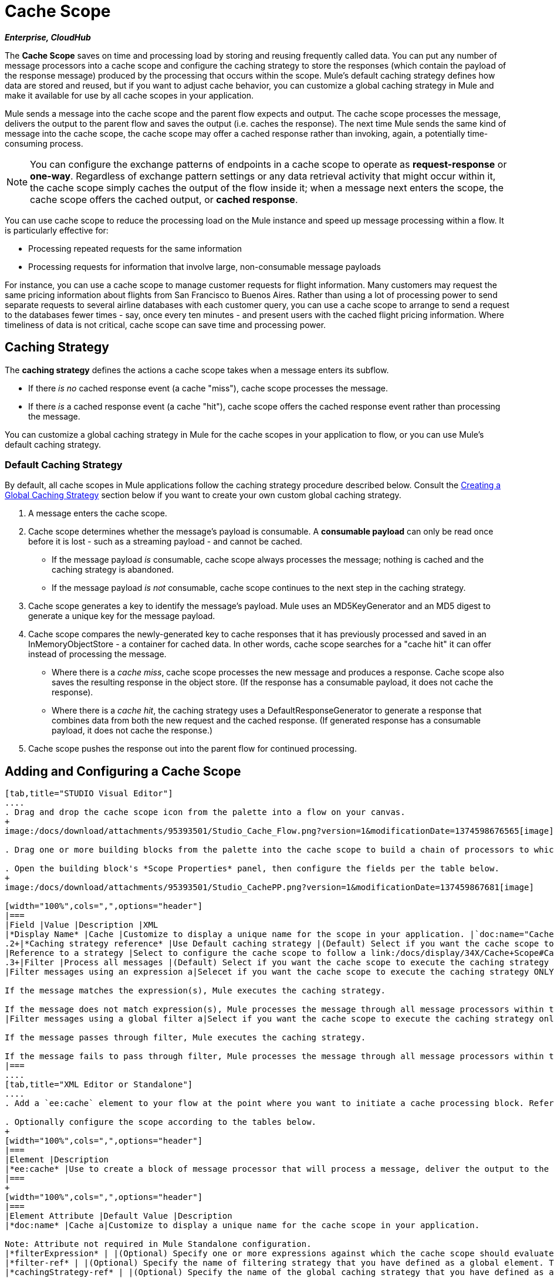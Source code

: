 = Cache Scope

*_Enterprise, CloudHub_*

The *Cache Scope* saves on time and processing load by storing and reusing frequently called data. You can put any number of message processors into a cache scope and configure the caching strategy to store the responses (which contain the payload of the response message) produced by the processing that occurs within the scope. Mule's default caching strategy defines how data are stored and reused, but if you want to adjust cache behavior, you can customize a global caching strategy in Mule and make it available for use by all cache scopes in your application.

Mule sends a message into the cache scope and the parent flow expects and output. The cache scope processes the message, delivers the output to the parent flow and saves the output (i.e. caches the response). The next time Mule sends the same kind of message into the cache scope, the cache scope may offer a cached response rather than invoking, again, a potentially time-consuming process.

[NOTE]
You can configure the exchange patterns of endpoints in a cache scope to operate as *request-response* or *one-way*. Regardless of exchange pattern settings or any data retrieval activity that might occur within it, the cache scope simply caches the output of the flow inside it; when a message next enters the scope, the cache scope offers the cached output, or *cached response*.

You can use cache scope to reduce the processing load on the Mule instance and speed up message processing within a flow. It is particularly effective for:

* Processing repeated requests for the same information
* Processing requests for information that involve large, non-consumable message payloads

For instance, you can use a cache scope to manage customer requests for flight information. Many customers may request the same pricing information about flights from San Francisco to Buenos Aires. Rather than using a lot of processing power to send separate requests to several airline databases with each customer query, you can use a cache scope to arrange to send a request to the databases fewer times - say, once every ten minutes - and present users with the cached flight pricing information. Where timeliness of data is not critical, cache scope can save time and processing power.

== Caching Strategy

The *caching strategy* defines the actions a cache scope takes when a message enters its subflow.

* If there _is no_ cached response event (a cache "miss"), cache scope processes the message.
* If there _is_ a cached response event (a cache "hit"), cache scope offers the cached response event rather than processing the message.

You can customize a global caching strategy in Mule for the cache scopes in your application to flow, or you can use Mule's default caching strategy.

=== Default Caching Strategy

By default, all cache scopes in Mule applications follow the caching strategy procedure described below. Consult the link:/docs/display/34X/Cache+Scope#CacheScope-CreatingaGlobalCachingStrategy[Creating a Global Caching Strategy] section below if you want to create your own custom global caching strategy.

. A message enters the cache scope.
. Cache scope determines whether the message's payload is consumable. A *consumable payload* can only be read once before it is lost - such as a streaming payload - and cannot be cached.
** If the message payload _is_ consumable, cache scope always processes the message; nothing is cached and the caching strategy is abandoned.
** If the message payload _is not_ consumable, cache scope continues to the next step in the caching strategy.
. Cache scope generates a key to identify the message's payload. Mule uses an MD5KeyGenerator and an MD5 digest to generate a unique key for the message payload.
. Cache scope compares the newly-generated key to cache responses that it has previously processed and saved in an InMemoryObjectStore - a container for cached data. In other words, cache scope searches for a "cache hit" it can offer instead of processing the message.
** Where there is a _cache miss_, cache scope processes the new message and produces a response. Cache scope also saves the resulting response in the object store. (If the response has a consumable payload, it does not cache the response).
** Where there is a _cache hit_, the caching strategy uses a DefaultResponseGenerator to generate a response that combines data from both the new request and the cached response. (If generated response has a consumable payload, it does not cache the response.)
. Cache scope pushes the response out into the parent flow for continued processing.

== Adding and Configuring a Cache Scope

[tabs]
------
[tab,title="STUDIO Visual Editor"]
....
. Drag and drop the cache scope icon from the palette into a flow on your canvas.
+
image:/docs/download/attachments/95393501/Studio_Cache_Flow.png?version=1&modificationDate=1374598676565[image]

. Drag one or more building blocks from the palette into the cache scope to build a chain of processors to which Mule will apply the caching strategy. A cache scope can contain any number of message processors.

. Open the building block's *Scope Properties* panel, then configure the fields per the table below.
+
image:/docs/download/attachments/95393501/Studio_CachePP.png?version=1&modificationDate=137459867681[image]

[width="100%",cols=",",options="header"]
|===
|Field |Value |Description |XML
|*Display Name* |Cache |Customize to display a unique name for the scope in your application. |`doc:name="Cache"`
.2+|*Caching strategy reference* |Use Default caching strategy |(Default) Select if you want the cache scope to follow Mule's link:/docs/display/34X/Cache+Scope#CacheScope-DefaultCachingStrategy[default caching strategy]. |N/A
|Reference to a strategy |Select to configure the cache scope to follow a link:/docs/display/34X/Cache+Scope#CacheScope-CreatingaGlobalCachingStrategy[global caching strategy] that you have created; select the global caching strategy from the drop-down menu or create on by clicking the image:/docs/s/en_GB/3391/c989735defd8798a9d5e69c058c254be2e5a762b.76/_/images/icons/emoticons/add.png[plus]. |`cachingStrategy-ref="Caching_Strategy"`
.3+|Filter |Process all messages |(Default) Select if you want the cache scope to execute the caching strategy for all messages that enter the scope. |N/A
|Filter messages using an expression a|Selecet if you want the cache scope to execute the caching strategy ONLY for messages the match the expression(s) defined in this field.

If the message matches the expression(s), Mule executes the caching strategy.

If the message does not match expression(s), Mule processes the message through all message processors within the cache scope; Mule never saves nor offers cached responses. |`filterExpression="#[user.isPremium()]"`
|Filter messages using a global filter a|Select if you want the cache scope to execute the caching strategy only for messages that successfully pass through the designated global filter.

If the message passes through filter, Mule executes the caching strategy.

If the message fails to pass through filter, Mule processes the message through all message processors within the cache scope; Mule never saves nor offers cached responses. |`filter-ref="MyGlobalFilter"`
|===
....
[tab,title="XML Editor or Standalone"]
....
. Add a `ee:cache` element to your flow at the point where you want to initiate a cache processing block. Refer to the code sample below.

. Optionally configure the scope according to the tables below.
+
[width="100%",cols=",",options="header"]
|===
|Element |Description
|*ee:cache* |Use to create a block of message processor that will process a message, deliver the output to the parent flow, and cache the response for reuse (according to the rules of the caching strategy.)
|===
+
[width="100%",cols=",",options="header"]
|===
|Element Attribute |Default Value |Description
|*doc:name* |Cache a|Customize to display a unique name for the cache scope in your application.

Note: Attribute not required in Mule Standalone configuration.
|*filterExpression* | |(Optional) Specify one or more expressions against which the cache scope should evaluate the message to determine whether the caching strategy should be executed.
|*filter-ref* | |(Optional) Specify the name of filtering strategy that you have defined as a global element. This attribute is mutually exclusive with filterExpression.
|*cachingStrategy-ref* | |(Optional) Specify the name of the global caching strategy that you have defined as a global element. If no `cachingStrategy-ref` is defined, Mule will use link:/docs/display/34X/Cache+Scope#CacheScope-DefaultCachingStrategy[default caching strategy].
|===

. Add nested elements beneath your `ee:cache` element to define what processing should occur within the scope. The cache scope can contain any number of message processors as well as references to child flows.
+
[source]
----
<ee:cache doc:name="Cache" filter-ref="Expression" cachingStrategy-ref="Caching_Strategy">
    <some-nested-element/>
    <some-other-nested-element/>
</ee:cache>
----
....
------

== Creating a Global Caching Strategy

Create a global caching strategy to customize some of the activities that your cache scopes perform.

For example, a cache scope that processes messages with large payloads - which, in turn, results in large cached responses in the InMemoryObjectStore - may quickly exhaust memory storage and slow the processing performance of your flow. In such a case, you may wish to create a global caching strategy that stores cached responses in a different type of object store and prevents memory exhaustion.

[tabs]
------
[tab,title="STUDIO Visual Editor"]
....
. In the Scope Properties panel, click the image:/docs/s/en_GB/3391/c989735defd8798a9d5e69c058c254be2e5a762b.76/_/images/icons/emoticons/add.png[plus] next to the *Reference to a strategy field*.

. Configure the fields in the *Global Element Properties* panel that appears according to the tables below. The only required field is *Name*.
+
image:/docs/download/attachments/95393501/Studio_GlobalCachingStrategy.png?version=1&modificationDate=1374598676319[image]
+
[width="100%",cols=",",options="header"]
|===
|Field |Value |Description |XML
|*Name* |Caching_Strategy |Customize to create a unique name for your global caching strategy. |`name="Caching_Strategy"`
|*Object Store* | |(Optional) Configure an object store in which Mule will store all of the scope’s cached responses. Refer to the link:/docs/display/34X/Cache+Scope#CacheScope-ConfiguringanObjectStoreforCache[Configuring an Object Store for Cache] section below for configuration specifics. Unless otherwise configured, Mule stores all cached responses in an InMemoryObjectStore by default. a|`<custom-object-store>`

`<in-memory-store>`

`<managed-store>`

`<simple-text-file-store>`
.3+|*Event Key* |Default |(Default) Mule utilizes an MD5KeyGenerator and an MD5 digest to generate a key. Use when you have objects that return the same MD5 hashcode for instances that represent the same value, such as String class. |N/A
|Key Expression |(Optional) Enter an expression that Mule should use to generate a key. Use when request classes do not return the same MD5 hashcode for objects that represent the same value. |`keyGenerationExpression="#[some.expression]"`
|Key Generator |(Optional) Identify a custom-built Spring bean that generates a key. Use when request classes do not return the same MD5 hashcode for objects that represent the same value. If you have not created any custom key generators, the *Key Generator* drop-down box will be empty. Click image:/docs/s/en_GB/3391/c989735defd8798a9d5e69c058c254be2e5a762b.76/_/images/icons/emoticons/add.png[plus] next to the field to create one. |`keyGenerator-ref="Bean"`
|===

. Optionally, click the *Advanced* tab in the Global Element Properties panel and configure further, if needed, according to the tables below.
+
image:/docs/download/attachments/95393501/Studio_Cache_Global2.png?version=1&modificationDate=1374598676066[image]
+
[width="100%",cols=",",options="header"]
|===
|Field |Value |Description |XML
|*Response Generator* | |Specify the name of a Response Generator that will direct the cache strategy to use a custom-built Spring bean to generate a response that combines data from both the new request and the cached response. Click image:/docs/s/en_GB/3391/c989735defd8798a9d5e69c058c254be2e5a762b.76/_/images/icons/emoticons/add.png[plus] next to the field to create a new Spring bean for your caching strategy to reference. |`responseGenerator-ref="Bean1"`
|*Consumable Message Filter* | |Specify the name of a Consumable Message Filter to direct the cache strategy to use a custom-built Spring bean to detect whether a message contains a consumable payload. Click image:/docs/s/en_GB/3391/c989735defd8798a9d5e69c058c254be2e5a762b.76/_/images/icons/emoticons/add.png[plus] next to the field to create a new Spring bean for your caching strategy to reference. |`consumableFilter-ref="Bean2"`
.2+|*Event Copy Strategy* |Simple event copy strategy (data is immutable) |Data is either immutable, like a String, or the Mule flow has not mutated the data. The payload that Mule caches is the same as that returned by the flow. Every generated response will contain the same payload. |
|Serializable event copy strategy (data is mutable) |Data is mutable or the Mule flow has mutated the data. The payload that Mule caches is not the same as that returned by the flow, which has been serialized/deserialized in order to create a new copy of the object. Every generated response will contain a new payload. |`<ee:serializable-event-copy-strategy/>`
|===
....
------

== Configuring an Object Store for Cache

By default, Mule stores all cached responses in an InMemoryObjectStore. link:/docs/display/34X/Cache+Scope#CacheScope-ConfiguringaGlobalCachingStrategy[Create a global caching strategy] and define a new http://www.psdn.progress.com/realtime/techsupport/documentation/objectstore/r60/ostore/doc/user1/1_cncpts.htm[object store] if you want to customize the way Mule stores caches responses.

[width="100%",cols=",",options="header"]
|===
|Object Store |Description
|*custom-object-store* |Create custom class to instruct Mule where and how to store cached responses.
|*in-memory-store* a|Configure the following settings for an object store that saves cached responses in the system memory:

* store name
* maximum number of entries (i.e. a cached response)
* the "life span" of a cached response within the object store (i.e. time to live)
* the expiration interval between polls for expired cached responses

|*managed-store* a|Configure the following settings for an object store that saves cached responses in a place defined by ListableObjectStore:

* store name
* persistence of cached response (true/false)
* maximum number of entries (i.e. cached responses)
* the "life span" of a cached response within the object store (i.e time to live)
* the expiration interval between polls for expired cached responses

|*simple-text-file-store* a|Configure the following settings for an object store that saves cached response in file:

* store name
* maximum number of entries (i.e. cached responses)
* the "life span" of a cached response within the object store (i.e. time to live)
* the expiration interval between polls for expired cached responses
* the name and location of the file in which the object store saves cached responses
|===

Configure the settings of your new object store. If you selected a custom-object-store, select or write a class and Spring property to define the object store. Configure the settings for all other object stores as described in the table below.

[width="100%",cols=",",options="header"]
|===
|Field or Checkbox |XML Attribute |Instructions
|Store Name a|*name* (for in-memory, simple-text)

*storeName* (for managed) |Enter a unique name for your object store.
|Persistent |*persistent*="true" |Check to ensure that the object store saves cached responses in http://en.wikipedia.org/wiki/Persistent_storage[persistent storage]. Default is false.
|Max Entries |*maxEntries* |Enter an integer to limit the number of cached responses the object store will save. When it reaches the maximum number of entries, the object store expunges the cached responses, trimming the first entries (first in, first out) and those which have exceeded their time to live.
|Entry TTL |*entryTTL* |(Time To Live) Enter an integer to indicate the number of milliseconds that a cached response has to live in the object store before it is expunged.
|Expiration Interval |*expirationInteval* |Enter an integer to indicate, in milliseconds, the frequency with which the object store checks for cached response events it should expunge. For example, if you enter “1000”, the object store reviews all cached response events every one thousand milliseconds to see which ones have exceeded their Time To Live and should be expunged.
|Directory |*directory* |Enter the file path of the file where object store saves cached responses.
|===

== Example

The example that follows demonstrates the power of the cache scope with a Fibonacci function. The Finobacci sequence is a series of numbers in which the next number in the series is always the sum of the two number preceding it.

In this example, the Mule flow receives and performs two tasks for each request:

. Executes, and returns the answer to, the Fibonacci equation (see below) using a number _(n)_ provided by the caller `F(n) = F(n-1) + F(n-2) with F(0) = 0 and F(1) = 1`

. Records and returns the cost of the calculation, wherein each individual invocation of a calculation task (i.e. add two numbers in the sequence) adds 1 to the cost
+
image:/docs/download/attachments/95393501/cache_flow.png?version=1&modificationDate=1374598675801[image]
+
image:/docs/download/attachments/95393501/cache_flow.png?version=1&modificationDate=1374598675801[image]
+
////
collapse

View the XML

Note that this example requires link:/docs/download/attachments/95393501/FibonacciResponseGenerator.java?version=1&modificationDate=1403121839509[FibonacciResponseGenerator.java]

[source]
----
<?xml version="1.0" encoding="UTF-8"?>
<mule xmlns:xsi="http://www.w3.org/2001/XMLSchema-instance"
      xmlns="http://www.mulesoft.org/schema/mule/core"
      xmlns:ee="http://www.mulesoft.org/schema/mule/ee/core"
      xmlns:spring="http://www.springframework.org/schema/beans"
      xmlns:http="http://www.mulesoft.org/schema/mule/http"
      xmlns:vm="http://www.mulesoft.org/schema/mule/vm"
      xmlns:doc="http://www.mulesoft.org/schema/mule/documentation"
      version="EE-3.3.0"
      xsi:schemaLocation="
 
          http://www.mulesoft.org/schema/mule/ee/core http://www.mulesoft.org/schema/mule/ee/core/current/mule-ee.xsd
 
          http://www.mulesoft.org/schema/mule/http http://www.mulesoft.org/schema/mule/http/current/mule-http.xsd
 
          http://www.springframework.org/schema/beans http://www.springframework.org/schema/beans/spring-beans-current.xsd
 
          http://www.mulesoft.org/schema/mule/core http://www.mulesoft.org/schema/mule/core/current/mule.xsd
 
          http://www.mulesoft.org/schema/mule/vm http://www.mulesoft.org/schema/mule/vm/current/mule-vm.xsd">
 
    <configuration>
        <expression-language>
            <global-functions>
                def fibonacciRequest(n, cached)
                {
                    import org.mule.DefaultMuleMessage;
                    import org.mule.RequestContext;
 
                    request = new DefaultMuleMessage("Fibonacci: " + n, app.registry['_muleContext']);
 
                    request.setOutboundProperty("n", Integer.toString(n));
 
                    if (!cached)
                    {
                        request.setOutboundProperty("nocache", true);
                    }
 
                    RequestContext.getEventContext().sendEvent(request, "vm://fibonacci");
                }
            </global-functions>
        </expression-language>
    </configuration>
 
    <spring:bean id="responseGenerator" class="com.mulesoft.mule.cache.FibonacciResponseGenerator"/>
 
    <ee:object-store-caching-strategy name="Caching_Strategy" doc:name="Caching Strategy" keyGenerationExpression="#[message.inboundProperties['n']]" responseGenerator-ref="responseGenerator"/>
 
    <vm:connector name="vmConnector">
        <dispatcher-threading-profile maxThreadsActive="200"/>
    </vm:connector>
 
 
    <flow name="cache-exampleFlow1" doc:name="cache-exampleFlow1">
        <http:inbound-endpoint exchange-pattern="request-response" host="localhost" port="8081" path="fibonacci" doc:name="HTTP"/>
 <message-filter doc:name="Filter favicon">
            <not-filter>
                <wildcard-filter pattern="/favicon.ico" caseSensitive="true"/>
            </not-filter>
        </message-filter>
 <choice doc:name="Choice">
            <when expression="message.inboundProperties['n'] &lt; 20">
                <flow-ref name="calculateFibonacci"/>
 <expression-component>payload= "Fibonacci(" + message.inboundProperties['n'] + ") = " + payload +"\nCOST: " + message.outboundProperties['cost']</expression-component>
            </when>
            <otherwise>
                <expression-component>payload= "ERROR: n must be less than 20"</expression-component>
            </otherwise>
        </choice>
    </flow>
 
    <flow name="calculateFibonacci">
        <vm:inbound-endpoint path="fibonacci" exchange-pattern="request-response"/>
 <ee:cache cachingStrategy-ref="Caching_Strategy"
                  filterExpression="#[groovy:message.getInboundProperty('nocache') == null]" doc:name="Cache">
            <logger level="INFO" message="#[payload]"/>
            <expression-component><![CDATA[
                n = message.inboundProperties['n'];
                if (n < 2)
                {
                    payload = n;
                    message.outboundProperties["cost"] = 1;
                } else {
                    boolean cached = message.inboundProperties['nocache'] == null;
                    import org.mule.api.MuleMessage;
                    MuleMessage fib1 = fibonacciRequest(n-1, cached);
                    MuleMessage fib2 = fibonacciRequest(n-2, cached);
 message.outboundProperties["cost"] = fib1.getInboundProperty("cost") + fib2.getInboundProperty("cost") + 1;
                    payload = Long.parseLong(fib1.getPayload()) + Long.parseLong(fib2.getPayload());
                }
            ]]>
            </expression-component>
        </ee:cache>
    </flow>
</mule> 
----
////

If a call to the Fibonacci function has already been calculated and cached, the flow returns both the cached response and the cost of retrieving the cached response, which is 0. To demonstrate the number of invocations cache spares the function, this example includes the ability to force the flow to perform the full calculation by adding a nocache parameter to the request URL.

The following sequence illustrates a series of calls to the Fibonacci function. Notice that when the flow is able to return a cached value — because it has already performed an identical calculation — the cost returned is 0. When the flow is able to respond with a value it has calculated using another cached response (as in request-response C, below), the cost represents the difference between the cached response and the new request. (For example, if the Fibonacci function has already calculated and cached a request for n=10, and then receives a request for n=13, the cost to return the second response is 3.)

image:/docs/download/attachments/95393501/reqC.png?version=1&modificationDate=1374598680815[image]

As this example illustrates, cache saves both time and processing load by reusing data it has already retrieved or calculated.
